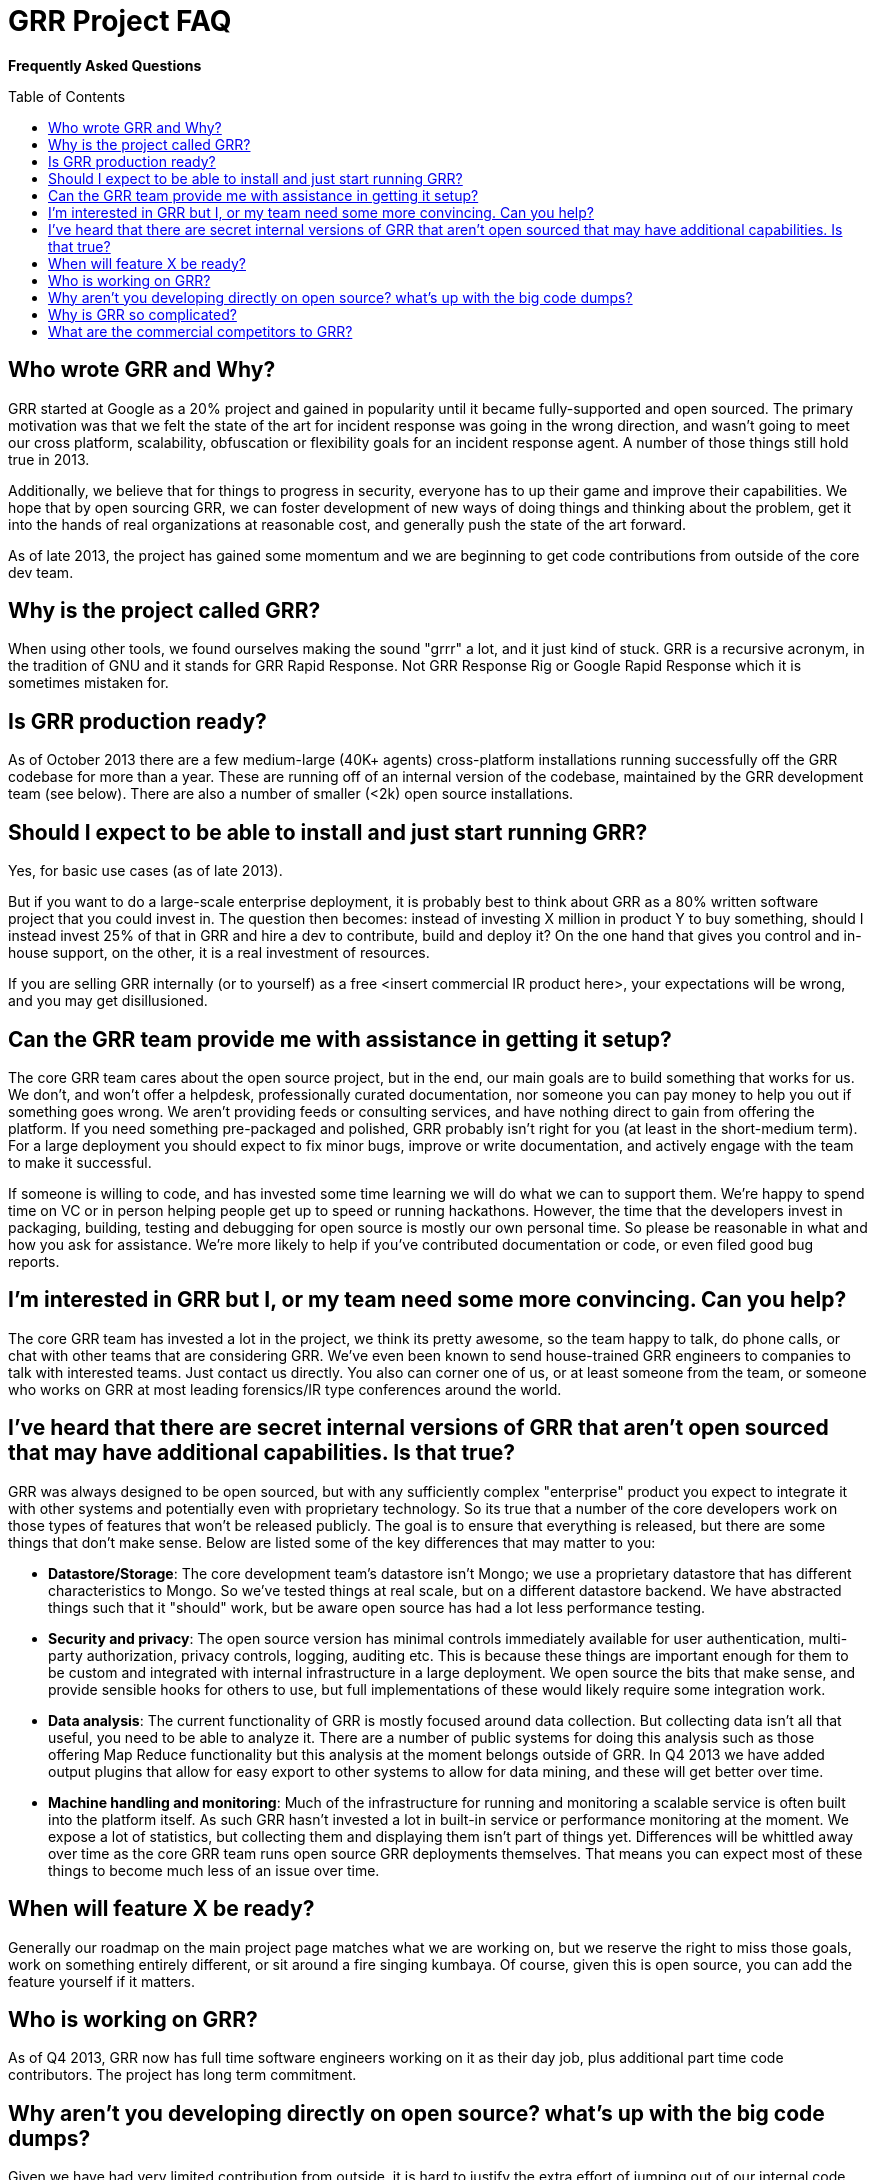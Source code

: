 GRR Project FAQ
===============
:toc:
:toc-placement: preamble
:icons:

*Frequently Asked Questions*

Who wrote GRR and Why?
----------------------

GRR started at Google as a 20% project and gained in popularity until it became
fully-supported and open sourced. The primary motivation was that we felt the
state of the art for incident response was going in the wrong direction, and
wasn't going to meet our cross platform, scalability, obfuscation or flexibility
goals for an incident response agent. A number of those things still hold true
in 2013.

Additionally, we believe that for things to progress in security, everyone has
to up their game and improve their capabilities. We hope that by open sourcing
GRR, we can foster development of new ways of doing things and thinking about
the problem, get it into the hands of real organizations at reasonable cost, and
generally push the state of the art forward.

As of late 2013, the project has gained some momentum and we are beginning to
get code contributions from outside of the core dev team.

Why is the project called GRR?
------------------------------

When using other tools, we found ourselves making the sound "grrr" a lot, and it
just kind of stuck. GRR is a recursive acronym, in the tradition of GNU and it
stands for GRR Rapid Response. Not GRR Response Rig or Google Rapid Response
which it is sometimes mistaken for.

Is GRR production ready?
------------------------

As of October 2013 there are a few medium-large (40K+ agents) cross-platform
installations running successfully off the GRR codebase for more than a year.
These are running off of an internal version of the codebase, maintained by the
GRR development team (see below). There are also a number of smaller (<2k) open
source installations.

Should I expect to be able to install and just start running GRR?
-----------------------------------------------------------------

Yes, for basic use cases (as of late 2013).

But if you want to do a large-scale enterprise deployment, it is probably best
to think about GRR as a 80% written software project that you could invest in.
The question then becomes: instead of investing X million in product Y to buy
something, should I instead invest 25% of that in GRR and hire a dev to
contribute, build and deploy it? On the one hand that gives you control and
in-house support, on the other, it is a real investment of resources.

If you are selling GRR internally (or to yourself) as a free <insert commercial
IR product here>, your expectations will be wrong, and you may get
disillusioned.

Can the GRR team provide me with assistance in getting it setup?
----------------------------------------------------------------

The core GRR team cares about the open source project, but in the end, our main
goals are to build something that works for us. We don't, and won't offer a
helpdesk, professionally curated documentation, nor someone you can pay money to
help you out if something goes wrong. We aren't providing feeds or consulting
services, and have nothing direct to gain from offering the platform. If you
need something pre-packaged and polished, GRR probably isn't right for you (at
least in the short-medium term). For a large deployment you should expect to fix
minor bugs, improve or write documentation, and actively engage with the team to
make it successful.

If someone is willing to code, and has invested some time learning we will do
what we can to support them. We're happy to spend time on VC or in person
helping people get up to speed or running hackathons. However, the time that the
developers invest in packaging, building, testing and debugging for open source
is mostly our own personal time. So please be reasonable in what and how you ask
for assistance. We're more likely to help if you've contributed documentation or
code, or even filed good bug reports.

I'm interested in GRR but I, or my team need some more convincing. Can you help?
--------------------------------------------------------------------------------

The core GRR team has invested a lot in the project, we think its pretty
awesome, so the team happy to talk, do phone calls, or chat with other teams
that are considering GRR. We've even been known to send house-trained GRR
engineers to companies to talk with interested teams. Just contact us directly.
You also can corner one of us, or at least someone from the team, or someone who
works on GRR at most leading forensics/IR type conferences around the world.

I've heard that there are secret internal versions of GRR that aren't open sourced that may have additional capabilities. Is that true?
---------------------------------------------------------------------------------------------------------------------------------------

GRR was always designed to be open sourced, but with any sufficiently complex
"enterprise" product you expect to integrate it with other systems and
potentially even with proprietary technology. So its true that a number of the
core developers work on those types of features that won't be released publicly.
The goal is to ensure that everything is released, but there are some things
that don't make sense. Below are listed some of the key differences that may
matter to you:

 - *Datastore/Storage*: The core development team’s datastore isn't Mongo; we
   use a proprietary datastore that has different characteristics to Mongo. So
   we've tested things at real scale, but on a different datastore backend. We
   have abstracted things such that it "should" work, but be aware open source
   has had a lot less performance testing.
 - *Security and privacy*: The open source version has minimal controls
   immediately available for user authentication, multi-party authorization,
   privacy controls, logging, auditing etc. This is because these things are
   important enough for them to be custom and integrated with internal
   infrastructure in a large deployment. We open source the bits that make
   sense, and provide sensible hooks for others to use, but full implementations
   of these would likely require some integration work.
 - *Data analysis*: The current functionality of GRR is mostly focused around
   data collection. But collecting data isn't all that useful, you need to be
   able to analyze it. There are a number of public systems for doing this
   analysis such as those offering Map Reduce functionality but this analysis at
   the moment belongs outside of GRR. In Q4 2013 we have added output plugins
   that allow for easy export to other systems to allow for data mining, and
   these will get better over time.
 - *Machine handling and monitoring*: Much of the infrastructure for running and
   monitoring a scalable service is often built into the platform itself. As
   such GRR hasn't invested a lot in built-in service or performance monitoring
   at the moment. We expose a lot of statistics, but collecting them and
   displaying them isn't part of things yet.  Differences will be whittled away
   over time as the core GRR team runs open source GRR deployments themselves.
   That means you can expect most of these things to become much less of an
   issue over time.

When will feature X be ready?
-----------------------------

Generally our roadmap on the main project page matches what we are working on,
but we reserve the right to miss those goals, work on something entirely
different, or sit around a fire singing kumbaya. Of course, given this is open
source, you can add the feature yourself if it matters.

Who is working on GRR?
----------------------

As of Q4 2013, GRR now has full time software engineers working on it as their
day job, plus additional part time code contributors. The project has long term
commitment.

Why aren't you developing directly on open source? what's up with the big code dumps?
-------------------------------------------------------------------------------------

Given we have had very limited contribution from outside, it is hard to justify
the extra effort of jumping out of our internal code review and submission
processes. We'd like that to change, and we will most likely move to Github at
some point. Encouragement in the form of code welcome.

Why is GRR so complicated?
--------------------------

GRR *is* complicated. We are talking about a distributed, asynchronous, cross
platform, large scale system with a lot of moving parts. Building that is a hard
and complicated engineering problem. This is not your grandmother’s pet python
project.

We built the core GRR engine, and the engineers that work on it know it well,
but as of Q4 2013, we haven't built the abstractions to make it easy for
non-core engineers to add functionality. It is possible, people have done it,
but its hard. We're working on improving this in Q4 2013 through better
abstractions for normal tasks.

What are the commercial competitors to GRR?
-------------------------------------------

Some people have compared GRR functionality to Mandiant's MIR, Encase
Enterprise, or F-Response. There is some crossover in functionality with those
products, but we don't consider GRR to be a direct competitor. GRR is unlikely
to ever be the product for everyone, as most organizations need consultants,
support and the whole package that goes with that.

In many ways we have a long way to go to match the capabilities and ease of use
of some of the commercial products, but we hope we can learn something off each
other, we can all get better, and together we can all genuinely improve the
security of the ecosystem we all exist in. We're happy to see others use GRR in
their commercial consulting practices.
